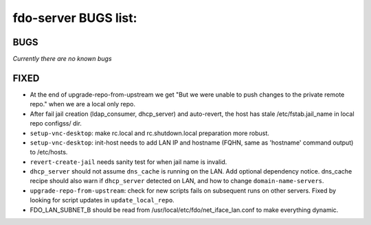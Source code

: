 fdo-server BUGS list:
=====================


BUGS
----

*Currently there are no known bugs*


FIXED
-----

- At the end of upgrade-repo-from-upstream we get "But we were unable to push changes to the private remote repo." when we are a local only repo.
- After fail jail creation (ldap_consumer, dhcp_server) and auto-revert, the host has stale /etc/fstab.jail_name in local repo configss/ dir.
- ``setup-vnc-desktop``: make rc.local and rc.shutdown.local preparation more robust.
- ``setup-vnc-desktop``: init-host needs to add LAN IP and hostname (FQHN, same as 'hostname' command output) to /etc/hosts.
- ``revert-create-jail`` needs sanity test for when jail name is invalid.
- ``dhcp_server`` should not assume ``dns_cache`` is running on the LAN. Add optional dependency notice. dns_cache recipe should also warn if ``dhcp_server`` detected on LAN, and how to change ``domain-name-servers``.
- ``upgrade-repo-from-upstream``: check for new scripts fails on subsequent runs on other servers. Fixed by looking for script updates in ``update_local_repo``.
- FDO_LAN_SUBNET_B should be read from /usr/local/etc/fdo/net_iface_lan.conf to make everything dynamic.
